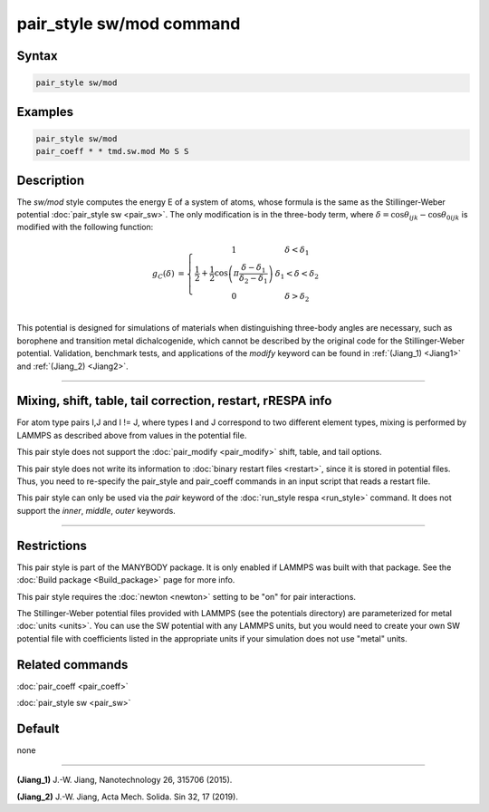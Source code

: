 .. index:: pair_style sw/mod

pair_style sw/mod command
=====================

Syntax
""""""

.. code-block:: LAMMPS

   pair_style sw/mod

Examples
""""""""

.. code-block:: LAMMPS

   pair_style sw/mod
   pair_coeff * * tmd.sw.mod Mo S S

Description
"""""""""""

The *sw/mod* style computes the energy E of a system of atoms, whose
formula is the same as the Stillinger-Weber potential :doc:`pair_style sw <pair_sw>`.
The only modification is in the three-body term, where 
:math:`\delta = \cos \theta_{ijk} - \cos \theta_{0ijk}`
is modified with the following function:

.. math::

  g_C(\delta) & = \left\{ \begin{array} {r@{\quad:\quad}l}
    1 & \delta < \delta_1 \\
    \frac{1}{2} + \frac{1}{2} \cos \left( \pi \frac{\delta-\delta_1}{\delta_2 - \delta_1} \right) &
      \delta_1 < \delta < \delta_2 \\
    0 & \delta > \delta_2
    \end{array} \right. \\


This potential is designed for simulations of materials when
distinguishing three-body angles are necessary, such as borophene
and transition metal dichalcogenide, which cannot be described 
by the original code for the Stillinger-Weber potential. Validation, 
benchmark tests, and applications of the *modify* keyword can be found in
:ref:`(Jiang_1) <Jiang1>` and :ref:`(Jiang_2) <Jiang2>`.

----------

Mixing, shift, table, tail correction, restart, rRESPA info
"""""""""""""""""""""""""""""""""""""""""""""""""""""""""""

For atom type pairs I,J and I != J, where types I and J correspond to
two different element types, mixing is performed by LAMMPS as
described above from values in the potential file.

This pair style does not support the :doc:`pair_modify <pair_modify>`
shift, table, and tail options.

This pair style does not write its information to :doc:`binary restart files <restart>`, since it is stored in potential files.  Thus, you
need to re-specify the pair_style and pair_coeff commands in an input
script that reads a restart file.

This pair style can only be used via the *pair* keyword of the
:doc:`run_style respa <run_style>` command.  It does not support the
*inner*, *middle*, *outer* keywords.

----------

Restrictions
""""""""""""

This pair style is part of the MANYBODY package.  It is only enabled
if LAMMPS was built with that package.  See the :doc:`Build package <Build_package>` page for more info.

This pair style requires the :doc:`newton <newton>` setting to be "on"
for pair interactions.

The Stillinger-Weber potential files provided with LAMMPS (see the
potentials directory) are parameterized for metal :doc:`units <units>`.
You can use the SW potential with any LAMMPS units, but you would need
to create your own SW potential file with coefficients listed in the
appropriate units if your simulation does not use "metal" units.

Related commands
""""""""""""""""
:doc:`pair_coeff <pair_coeff>`

:doc:`pair_style sw <pair_sw>`

Default
"""""""

none

----------

.. _Jiang1:

**(Jiang_1)** J.-W. Jiang, Nanotechnology 26, 315706 (2015).

.. _Jiang2:

**(Jiang_2)** J.-W. Jiang, Acta Mech. Solida. Sin 32, 17 (2019).
